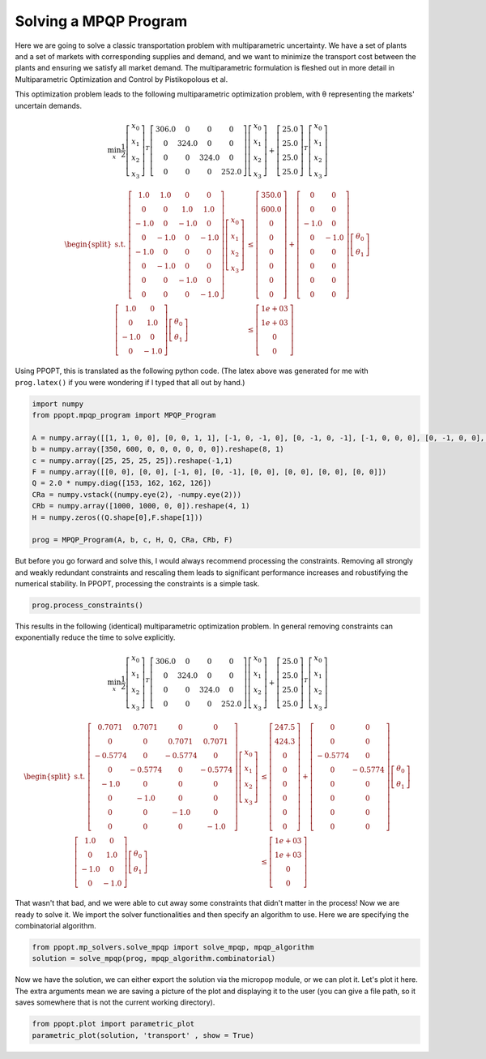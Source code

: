 Solving a MPQP Program
======================

Here we are going to solve a classic transportation problem with multiparametric uncertainty. We have a set of plants and a set of markets with corresponding supplies and demand, and we want to minimize the transport cost between the plants and ensuring we satisfy all market demand. The multiparametric formulation is fleshed out in more detail in Multiparametric Optimization and Control by Pistikopolous et al.

This optimization problem leads to the following multiparametric optimization problem, with θ representing the markets' uncertain demands.

.. math::
    \min_{x} \frac{1}{2}\left[\begin{matrix}x_0\\x_1\\x_2\\x_3\end{matrix}\right]^{T}\left[\begin{matrix}306.0 & 0 & 0 & 0\\0 & 324.0 & 0 & 0\\0 & 0 & 324.0 & 0\\0 & 0 & 0 & 252.0\end{matrix}\right]\left[\begin{matrix}x_0\\x_1\\x_2\\x_3\end{matrix}\right]+\left[\begin{matrix}25.0\\25.0\\25.0\\25.0\end{matrix}\right]^T\left[\begin{matrix}x_0\\x_1\\x_2\\x_3\end{matrix}\right]


.. math::
    \begin{equation*}
    \begin{split}
    \text{s.t. }\left[\begin{matrix}1.0 & 1.0 & 0 & 0\\0 & 0 & 1.0 & 1.0\\-1.0 & 0 & -1.0 & 0\\0 & -1.0 & 0 & -1.0\\-1.0 & 0 & 0 & 0\\0 & -1.0 & 0 & 0\\0 & 0 & -1.0 & 0\\0 & 0 & 0 & -1.0\end{matrix}\right]\left[\begin{matrix}x_0\\x_1\\x_2\\x_3\end{matrix}\right] & \leq\left[\begin{matrix}350.0\\600.0\\0\\0\\0\\0\\0\\0\end{matrix}\right]+\left[\begin{matrix}0 & 0\\0 & 0\\-1.0 & 0\\0 & -1.0\\0 & 0\\0 & 0\\0 & 0\\0 & 0\end{matrix}\right]\left[\begin{matrix}\theta_0\\\theta_1\end{matrix}\right]\\
    \left[\begin{matrix}1.0 & 0\\0 & 1.0\\-1.0 & 0\\0 & -1.0\end{matrix}\right]\left[\begin{matrix}\theta_0\\\theta_1\end{matrix}\right] & \leq\left[\begin{matrix}1e+03\\1e+03\\0\\0\end{matrix}\right]
    \end{split}
    \end{equation*}

Using PPOPT, this is translated as the following python code. (The latex above was generated for me with ``prog.latex()`` if you were wondering if I typed that all out by hand.)

.. code:: python

    import numpy
    from ppopt.mpqp_program import MPQP_Program

    A = numpy.array([[1, 1, 0, 0], [0, 0, 1, 1], [-1, 0, -1, 0], [0, -1, 0, -1], [-1, 0, 0, 0], [0, -1, 0, 0], [0, 0, -1, 0], [0, 0, 0, -1]])
    b = numpy.array([350, 600, 0, 0, 0, 0, 0, 0]).reshape(8, 1)
    c = numpy.array([25, 25, 25, 25]).reshape(-1,1)
    F = numpy.array([[0, 0], [0, 0], [-1, 0], [0, -1], [0, 0], [0, 0], [0, 0], [0, 0]])
    Q = 2.0 * numpy.diag([153, 162, 162, 126])
    CRa = numpy.vstack((numpy.eye(2), -numpy.eye(2)))
    CRb = numpy.array([1000, 1000, 0, 0]).reshape(4, 1)
    H = numpy.zeros((Q.shape[0],F.shape[1]))

    prog = MPQP_Program(A, b, c, H, Q, CRa, CRb, F)


But before you go forward and solve this, I would always recommend processing the constraints. Removing all strongly and weakly redundant constraints and rescaling them leads to significant performance increases and robustifying the numerical stability. In PPOPT, processing the constraints is a simple task.

.. code:: python

    prog.process_constraints()

This results in the following (identical) multiparametric optimization problem. In general removing constraints can exponentially reduce the time to solve explicitly.

.. math::
    \min_{x} \frac{1}{2}\left[\begin{matrix}x_0\\x_1\\x_2\\x_3\end{matrix}\right]^{T}\left[\begin{matrix}306.0 & 0 & 0 & 0\\0 & 324.0 & 0 & 0\\0 & 0 & 324.0 & 0\\0 & 0 & 0 & 252.0\end{matrix}\right]\left[\begin{matrix}x_0\\x_1\\x_2\\x_3\end{matrix}\right]+\left[\begin{matrix}25.0\\25.0\\25.0\\25.0\end{matrix}\right]^T\left[\begin{matrix}x_0\\x_1\\x_2\\x_3\end{matrix}\right]

.. math::
    \begin{equation*}
    \begin{split}
    \text{s.t. }\left[\begin{matrix}0.7071 & 0.7071 & 0 & 0\\0 & 0 & 0.7071 & 0.7071\\-0.5774 & 0 & -0.5774 & 0\\0 & -0.5774 & 0 & -0.5774\\-1.0 & 0 & 0 & 0\\0 & -1.0 & 0 & 0\\0 & 0 & -1.0 & 0\\0 & 0 & 0 & -1.0\end{matrix}\right]\left[\begin{matrix}x_0\\x_1\\x_2\\x_3\end{matrix}\right] & \leq\left[\begin{matrix}247.5\\424.3\\0\\0\\0\\0\\0\\0\end{matrix}\right]+\left[\begin{matrix}0 & 0\\0 & 0\\-0.5774 & 0\\0 & -0.5774\\0 & 0\\0 & 0\\0 & 0\\0 & 0\end{matrix}\right]\left[\begin{matrix}\theta_0\\\theta_1\end{matrix}\right]\\
    \left[\begin{matrix}1.0 & 0\\0 & 1.0\\-1.0 & 0\\0 & -1.0\end{matrix}\right]\left[\begin{matrix}\theta_0\\\theta_1\end{matrix}\right] & \leq\left[\begin{matrix}1e+03\\1e+03\\0\\0\end{matrix}\right]
    \end{split}
    \end{equation*}

That wasn't that bad, and we were able to cut away some constraints that didn't matter in the process! Now we are ready to solve it. We import the solver functionalities and then specify an algorithm to use. Here we are specifying the combinatorial algorithm.

.. code:: python

    from ppopt.mp_solvers.solve_mpqp import solve_mpqp, mpqp_algorithm
    solution = solve_mpqp(prog, mpqp_algorithm.combinatorial)


Now we have the solution, we can either export the solution via the micropop module, or we can plot it. Let's plot it here. The extra arguments mean we are saving a picture of the plot and displaying it to the user (you can give a file path, so it saves somewhere that is not the current working directory).

.. code:: python

    from ppopt.plot import parametric_plot
    parametric_plot(solution, 'transport' , show = True)
